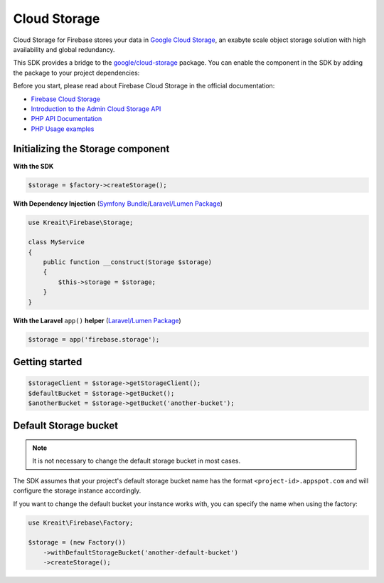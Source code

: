 #############
Cloud Storage
#############

Cloud Storage for Firebase stores your data in `Google Cloud Storage <https://cloud.google.com/storage>`_,
an exabyte scale object storage solution with high availability and global redundancy.

This SDK provides a bridge to the `google/cloud-storage <https://packagist.org/packages/google/cloud-storage>`_
package. You can enable the component in the SDK by adding the package to your project dependencies:

Before you start, please read about Firebase Cloud Storage in the official documentation:

- `Firebase Cloud Storage <https://firebase.google.com/docs/storage/>`_
- `Introduction to the Admin Cloud Storage API <https://firebase.google.com/docs/storage/admin/start>`_
- `PHP API Documentation <https://googleapis.github.io/google-cloud-php/#/docs/cloud-storage>`_
- `PHP Usage examples <https://github.com/GoogleCloudPlatform/php-docs-samples/blob/master/storage>`_

**********************************
Initializing the Storage component
**********************************

**With the SDK**

.. code-block:: php

    $storage = $factory->createStorage();

**With Dependency Injection** (`Symfony Bundle <https://github.com/kreait/firebase-bundle>`_/`Laravel/Lumen Package <https://github.com/kreait/laravel-firebase>`_)

.. code-block:: php

    use Kreait\Firebase\Storage;

    class MyService
    {
        public function __construct(Storage $storage)
        {
            $this->storage = $storage;
        }
    }

**With the Laravel** ``app()`` **helper** (`Laravel/Lumen Package <https://github.com/kreait/laravel-firebase>`_)

.. code-block:: php

    $storage = app('firebase.storage');


***************
Getting started
***************

.. code-block:: php

    $storageClient = $storage->getStorageClient();
    $defaultBucket = $storage->getBucket();
    $anotherBucket = $storage->getBucket('another-bucket');

**********************
Default Storage bucket
**********************

.. note::
    It is not necessary to change the default storage bucket in most cases.

The SDK assumes that your project's default storage bucket name has the format ``<project-id>.appspot.com``
and will configure the storage instance accordingly.

If you want to change the default bucket your instance works with, you can specify the name when using
the factory:

.. code-block:: php

    use Kreait\Firebase\Factory;

    $storage = (new Factory())
        ->withDefaultStorageBucket('another-default-bucket')
        ->createStorage();
